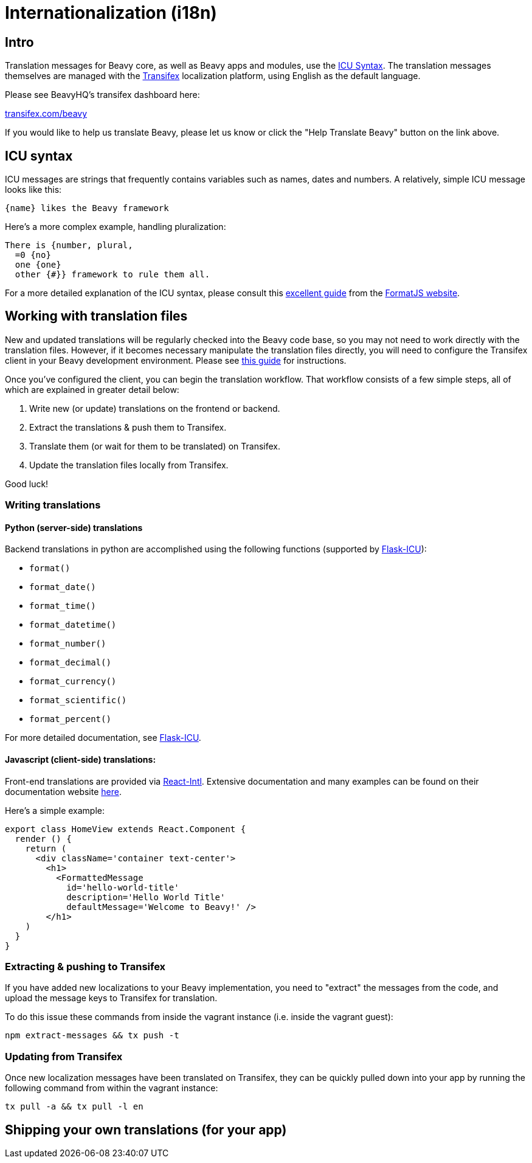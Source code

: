 

= Internationalization (i18n)

== Intro

Translation messages for Beavy core, as well as Beavy apps and modules, use the
http://userguide.icu-project.org/formatparse/messages[ICU Syntax]. The
translation messages themselves are managed with the
http://docs.transifex.com/introduction/[Transifex]
localization platform, using English as the default language.

Please see BeavyHQ's transifex dashboard here:

https://www.transifex.com/beavy[transifex.com/beavy]

If you would like to help us translate Beavy, please let us know or click the
"Help Translate Beavy" button on the link above.

== ICU syntax

ICU messages are strings that frequently contains variables such as names, dates
and numbers. A relatively, simple ICU message looks like this:

 {name} likes the Beavy framework

Here's a more complex example, handling pluralization:

```
There is {number, plural,
  =0 {no}
  one {one}
  other {#}} framework to rule them all.
```

For a more detailed explanation of the ICU syntax, please consult this
http://formatjs.io/guides/message-syntax/[excellent guide] from the
http://format.js.io[FormatJS website].

== Working with translation files

New and updated translations will be regularly checked into the Beavy code base,
so you may not need to work directly with the translation files. However, if it
becomes necessary manipulate the translation files directly, you will need to
configure the Transifex client in your Beavy development environment. Please see
http://docs.transifex.com/tutorials/client/[this guide] for instructions.

Once you've configured the client, you can begin the translation workflow. That
workflow consists of a few simple steps, all of which are explained in greater
detail below:

  . Write new (or update) translations on the frontend or backend.
  . Extract the translations & push them to Transifex.
  . Translate them (or wait for them to be translated) on Transifex.
  . Update the translation files locally from Transifex.

Good luck!

=== Writing translations

==== Python (server-side) translations

Backend translations in python are accomplished using the following functions
(supported by http://github.com/beavyHQ/flask-icu[Flask-ICU]):

   * `format()`
   * `format_date()`
   * `format_time()`
   * `format_datetime()`
   * `format_number()`
   * `format_decimal()`
   * `format_currency()`
   * `format_scientific()`
   * `format_percent()`

For more detailed documentation, see http://github.com/beavyHQ/flask-icu[Flask-ICU].

==== Javascript (client-side) translations:

Front-end translations are provided via https://github.com/yahoo/react-intl[React-Intl].
Extensive documentation and many examples can be found on their documentation
website http://formatjs.io/react/[here].

Here's a simple example:

```javascript
export class HomeView extends React.Component {
  render () {
    return (
      <div className='container text-center'>
        <h1>
          <FormattedMessage
            id='hello-world-title'
            description='Hello World Title'
            defaultMessage='Welcome to Beavy!' />
        </h1>
    )
  }
}
```

=== Extracting & pushing to Transifex

If you have added new localizations to your Beavy implementation, you need to
"extract" the messages from the code, and upload the message keys to Transifex
for translation.

To do this issue these commands from inside the vagrant instance (i.e. inside the
vagrant guest):

 npm extract-messages && tx push -t

=== Updating from Transifex

Once new localization messages have been translated on Transifex, they can be
quickly pulled down into your app by running the following command from within
the vagrant instance:

 tx pull -a && tx pull -l en

== Shipping your own translations (for your app)

